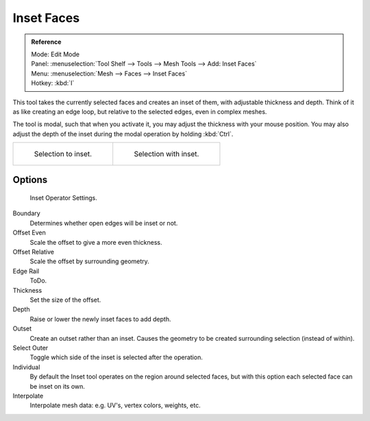 
***********
Inset Faces
***********

.. admonition:: Reference
   :class: refbox

   | Mode:     Edit Mode
   | Panel:    :menuselection:`Tool Shelf --> Tools --> Mesh Tools --> Add: Inset Faces`
   | Menu:     :menuselection:`Mesh --> Faces --> Inset Faces`
   | Hotkey:   :kbd:`I`


This tool takes the currently selected faces and creates an inset of them,
with adjustable thickness and depth. Think of it as like creating an edge loop,
but relative to the selected edges, even in complex meshes.

The tool is modal, such that when you activate it,
you may adjust the thickness with your mouse position. You may also adjust the depth of the
inset during the modal operation by holding :kbd:`Ctrl`.

.. list-table::

   * - .. figure:: /images/mesh_tool_inset_before.png
          :width: 320px

          Selection to inset.

     - .. figure:: /images/mesh_tool_inset_after.png
          :width: 320px

          Selection with inset.


Options
=======

.. figure:: /images/mesh_tool_inset_settings.png

   Inset Operator Settings.

Boundary
   Determines whether open edges will be inset or not.
Offset Even
   Scale the offset to give a more even thickness.
Offset Relative
   Scale the offset by surrounding geometry.
Edge Rail
   ToDo.
Thickness
   Set the size of the offset.
Depth
   Raise or lower the newly inset faces to add depth.
Outset
   Create an outset rather than an inset.
   Causes the geometry to be created surrounding selection (instead of within).
Select Outer
   Toggle which side of the inset is selected after the operation.
Individual
   By default the Inset tool operates on the region around selected faces,
   but with this option each selected face can be inset on its own.
Interpolate
   Interpolate mesh data: e.g. UV's, vertex colors, weights, etc.
